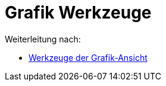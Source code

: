 = Grafik Werkzeuge
ifdef::env-github[:imagesdir: /de/modules/ROOT/assets/images]

Weiterleitung nach:

* xref:/Werkzeuge_der_Grafik_Ansicht.adoc[Werkzeuge der Grafik-Ansicht]
